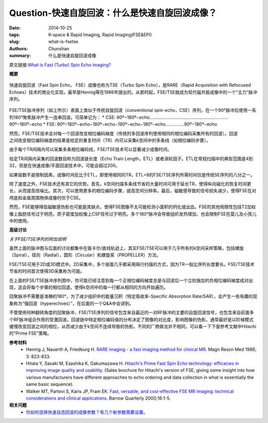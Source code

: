 Question-快速自旋回波：什么是快速自旋回波成像？
======================================================================================================================

:date: 2014-10-25
:tags: K-space & Rapid Imaging, Rapid Imaging(FSE&EPI)
:slug: what-is-fsetse
:authors: Chunshan
:summary: 什么是快速自旋回波成像

原文链接:\ `What is Fast (Turbo) Spin Echo imaging? <http://mriquestions.com/what-is-fsetse.html>`_

**概要** 
 .. figure:: http://mriquestions.com/uploads/3/4/5/7/34572113/954024_orig.png
    :alt: summary
    :align: center
    :width: 700

快速自旋回波（Fast Spin Echo， FSE）成像也称为TSE（Turbo Spin Echo），是RARE（Rapid Acquisition with Refocused Echoes）技术的商业化实现，最早是Hennig等在1986年提出的。从那时起，FSE/TSE就成为现代磁共振成像中的一个“主力”脉冲序列。

.. figure:: http://mriquestions.com/uploads/3/4/5/7/34572113/9078766_orig.gif?550
   :alt: conventional spin-echo V.S. Fast spin echo
   :align: center
   :width: 700

FSE/TSE脉冲序列（如上所示）表面上类似于传统自旋回波（conventional spin-echo，CSE）序列，在一个90°脉冲后使用一系列180°聚焦脉冲产生一连串回波。可简单记为：
* CSE: 90º−180º−echo………………………………………………………90º−180º−echo
* FSE: 90º−180º−echo−180º−echo−180º−echo−180º−echo……………90º−180º−echo

.. figure:: http://mriquestions.com/uploads/3/4/5/7/34572113/7162303_orig.gif?476
   :alt: conventional spin-echo
   :align: right
   :width: 500

.. figure:: http://mriquestions.com/uploads/3/4/5/7/34572113/5013564_orig.gif?474
   :alt: Fast spin echo
   :align: right
   :width: 500

然而，FSE/TSE技术会对每一个回波改变相位编码梯度（传统的多回波序列使用相同的相位编码采集所有的回波）。回波之间改变相位编码梯度的结果是给定的重复时间（TR）内可以采集k空间中的多条线（如相位编码步骤）。

由于每个TR间隔内可以采集多条相位编码线，FSE/TSE技术可以显著减少成像时间。

给定TR间隔内采集的回波数目称为回波链长度（Echo Train Length，ETL）或者涡轮因子。ETL在常规扫描中的典型范围是4到32，但是在快速成像/平面回波技术中，可能会超过200。

如果层数不是限制因素，成像时间反比于ETL，即使用相同的TR，ETL=8的FSE/TSE序列所需时间仅是传统SE序列的八分之一。

除了速度之外，FSE技术还有其它的优势。首先，k空间扫描多条线节省的大量时间可用于延长TR，使得纵向磁化的恢复时间更长，从而提高信噪比。其次，可以使用更多的相位编码步骤，提高空间分辨率。最后，磁敏感导致的信号损失减少，使得FSE在对颅底和金属周围物体成像时优于CSE。

然而，FSE能够降低磁敏感伪影也可能是其缺点，使得FSE图像不太可能检测小面积的钙化或出血。FSE的其他局限性包括T2加权像上脂肪信号过于明亮，质子密度加权像上CSF信号过于明亮。多个180°脉冲会导致组织发热增加，也会限制FSE在婴儿及小孩儿中的使用。

**高级讨论**

*关于FSE/TSE序列的附加说明*

虽然上面的脉冲图与后面的讨论都集中在笛卡尔/直线轨迹上，其实FSE/TSE可以用于几乎所有的k空间采样策略，包括螺旋（Spiral），径向（Radial），圆形（Circular）和螺旋桨（PROPELLER）方法。

FSE/TSE可用于2D或3D模式中。2D采集中，多个层面几乎都采用隔行扫描的方式，因为TR一般比序列长度要长。FSE/TSE技术节省的时间首次使得3D采集称为可能。

在上面的FSE/TSE脉冲序列图中，你可能已经注意到每一个正相位编码梯度总是与回波后一个立刻施加的负相位编码梯度成对出现，这会将每个步骤的相位回退，使得k空间中的每一行都从相同的方向开始遍历。

回聚脉冲不需要是准确的180°，为了减少组织中的能量沉积（特定吸收率-Specific Absorption Rate/SAR），会产生一些有趣的现象称为“强回波（hyperechoes）”，在后面的一个Q&A中会讲到。

不管使用何种翻转角度的回聚脉冲，FSE/TSE序列的信号包含来自最近的一对RF脉冲的主要的自旋回波信号，也包含来自前面多个RF脉冲组合作用的受激回波。回波链中特定相位编码值的分布决定了图像的对比度，影响图像的伪影。通常最好是以阶梯模式缓慢改变回波之间的相位，从而减少由于k空间不连续导致的伪影。不同的厂商做法并不相同，可以看一下下面参考文献中Hitachi的“Prime FSE”策略。


**参考材料** 
     * Hennig J, Nauerth A, Friedburg H. `RARE imaging - a fast imaging method for clinical MR <http://mriquestions.com/uploads/3/4/5/7/34572113/hennig-rare.pdf>`_. Magn Reson Med 1986; 3: 823-833. 
     * Hitata Y, Sasaki M, Esashika K, Gakumazawa H. `Hitachi's Prime Fast Spin Echo technology: efficacies in improving image quality and usability <http://mriquestions.com/uploads/3/4/5/7/34572113/fse_hitachi_prime.pdf>`_. (Sales brochure for Hitachi's version of FSE, giving some insight into how various manufacturers have different approaches to echo ordering and data collection in what is essentially the same basic sequence).
     * Walker MT, Partovi S, Karis JP, Fram EK. `Fast, versatile, and cost-effective FSE MR imaging: technical considerations and clinical applications <http://www.thebarrow.org/Education_And_Resources/Barrow_Quarterly/205117>`_. Barrow Quarterly 2000;16:1-5.


**相关问题**
	* `你如何选择快速自选回波的成像参数？有几个新参数需要设置。 <http://chunshan.github.io/MRI-QA/rapid-imaging/fse-parameters.html>`_